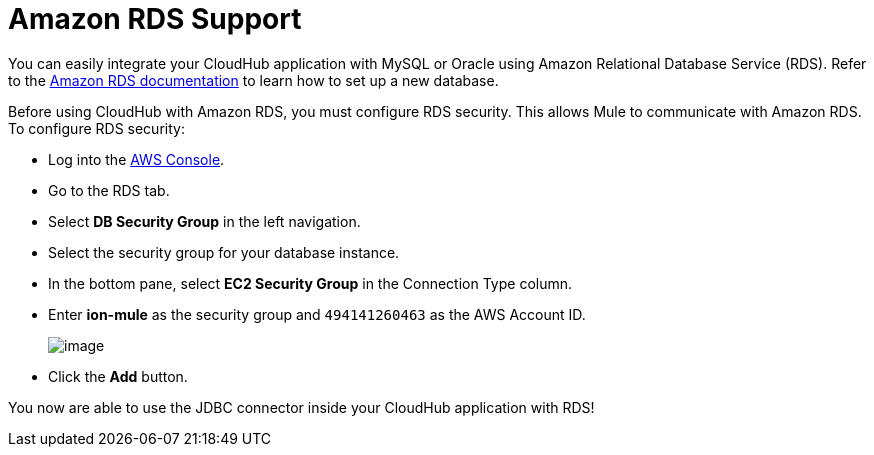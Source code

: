 = Amazon RDS Support
:keywords: cloudhub, security

You can easily integrate your CloudHub application with MySQL or Oracle using Amazon Relational Database Service (RDS). Refer to the http://aws.amazon.com/rds/[Amazon RDS documentation] to learn how to set up a new database.

Before using CloudHub with Amazon RDS, you must configure RDS security. This allows Mule to communicate with Amazon RDS. To configure RDS security:

* Log into the https://console.aws.amazon.com/rds/home[AWS Console].
* Go to the RDS tab.
* Select *DB Security Group* in the left navigation.
* Select the security group for your database instance.
* In the bottom pane, select *EC2 Security Group* in the Connection Type column.
* Enter *ion-mule* as the security group and `494141260463` as the AWS Account ID.
+
image:/documentation/download/attachments/122752464/aws-rds.png?version=1&modificationDate=1307574577736[image]
+
* Click the *Add* button.

You now are able to use the JDBC connector inside your CloudHub application with RDS!
